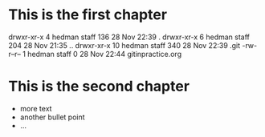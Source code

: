 * This is the first chapter
drwxr-xr-x   4 hedman  staff  136 28 Nov 22:39 .
drwxr-xr-x   6 hedman  staff  204 28 Nov 21:35 ..
drwxr-xr-x  10 hedman  staff  340 28 Nov 22:39 .git
-rw-r--r--   1 hedman  staff    0 28 Nov 22:44 gitinpractice.org

* This is the second chapter
   + more text
   + another bullet point
   + ...
 
